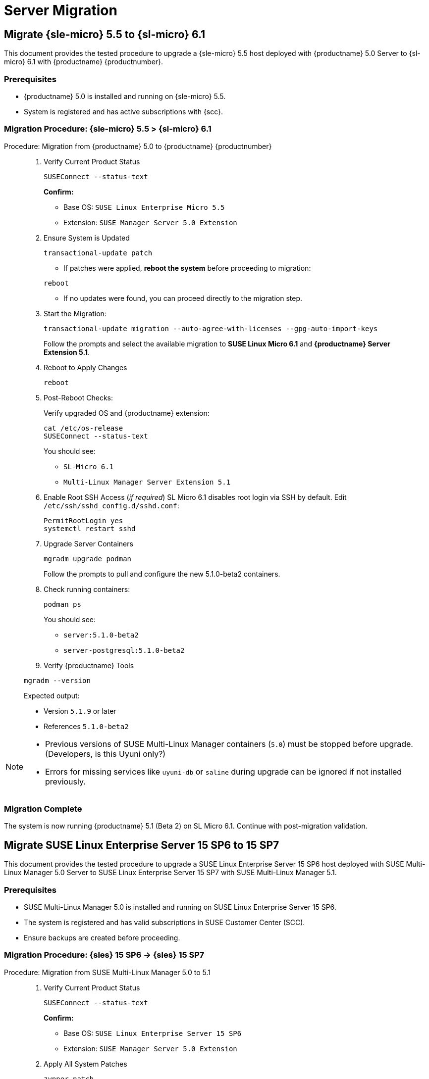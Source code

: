 = Server Migration 


== Migrate {sle-micro} 5.5 to {sl-micro} 6.1


This document provides the tested procedure to upgrade a {sle-micro} 5.5 host deployed with {productname} 5.0 Server to {sl-micro} 6.1 with {productname} {productnumber}.

=== Prerequisites

* {productname} 5.0 is installed and running on {sle-micro} 5.5.
* System is registered and has active subscriptions with {scc}.

=== Migration Procedure: {sle-micro} 5.5 > {sl-micro} 6.1

.Procedure: Migration from {productname} 5.0 to {productname} {productnumber}
[role=procedure]
_____

. Verify Current Product Status

+

[source,console]
----
SUSEConnect --status-text
----

+

**Confirm:**

- Base OS: `SUSE Linux Enterprise Micro 5.5`
- Extension: `SUSE Manager Server 5.0 Extension`

+

. Ensure System is Updated

+

[source,console]
----
transactional-update patch
----

+


* If patches were applied, **reboot the system** before proceeding to migration:

[source,console]
----
reboot
----

* If no updates were found, you can proceed directly to the migration step.

+

. Start the Migration:

+

[source,console]
----
transactional-update migration --auto-agree-with-licenses --gpg-auto-import-keys
----

+

Follow the prompts and select the available migration to **SUSE Linux Micro 6.1** and **{productname} Server Extension 5.1**.

+

. Reboot to Apply Changes

+

[source,console]
----
reboot
----

+

. Post-Reboot Checks:

+

Verify upgraded OS and {productname} extension:
+

[source,console]
----
cat /etc/os-release
SUSEConnect --status-text
----

+

You should see:

- `SL-Micro 6.1`
- `Multi-Linux Manager Server Extension 5.1`

+

. Enable Root SSH Access (_if required_)
SL Micro 6.1 disables root login via SSH by default.
Edit `/etc/ssh/sshd_config.d/sshd.conf`:

+

[source,console]
----
PermitRootLogin yes
systemctl restart sshd
----

. Upgrade Server Containers

+

[source,console]
----
mgradm upgrade podman
----

+

Follow the prompts to pull and configure the new 5.1.0-beta2 containers.


. Check running containers:

+

[source,console]
----
podman ps
----

+

You should see:

- `server:5.1.0-beta2`
- `server-postgresql:5.1.0-beta2`

+

. Verify {productname} Tools

[source,console]
----
mgradm --version
----

Expected output:

- Version `5.1.9` or later
- References `5.1.0-beta2`
_____


[NOTE]
====
* Previous versions of SUSE Multi-Linux Manager containers (`5.0`) must be stopped before upgrade. (Developers, is this Uyuni only?)
* Errors for missing services like `uyuni-db` or `saline` during upgrade can be ignored if not installed previously.
====

=== Migration Complete

The system is now running {productname} 5.1 (Beta 2) on SL Micro 6.1. Continue with post-migration validation.

== Migrate SUSE Linux Enterprise Server 15 SP6 to 15 SP7

This document provides the tested procedure to upgrade a SUSE Linux Enterprise Server 15 SP6 host deployed with SUSE Multi-Linux Manager 5.0 Server to SUSE Linux Enterprise Server 15 SP7 with SUSE Multi-Linux Manager 5.1.

=== Prerequisites

* SUSE Multi-Linux Manager 5.0 is installed and running on SUSE Linux Enterprise Server 15 SP6.
* The system is registered and has valid subscriptions in SUSE Customer Center (SCC).
* Ensure backups are created before proceeding.



=== Migration Procedure: {sles} 15 SP6 → {sles} 15 SP7

.Procedure: Migration from SUSE Multi-Linux Manager 5.0 to 5.1
[role=procedure]
_____

. Verify Current Product Status

+

[source,console]
----
SUSEConnect --status-text
----

+

**Confirm:**

- Base OS: `SUSE Linux Enterprise Server 15 SP6`
- Extension: `SUSE Manager Server 5.0 Extension`

+

. Apply All System Patches

+

[source,console]
----
zypper patch
----

+

*Reboot* if the update stack was updated:

[source,console]
----
reboot
----

+

. Register Required Products for SP7

+

[source,console]
----
SUSEConnect --product sle-module-basesystem/15.7/x86_64
SUSEConnect --product sle-module-containers/15.7/x86_64
SUSEConnect --product SLES/15.7/x86_64 --regcode <your-regcode>
SUSEConnect --product Multi-Linux-Manager-Server-SLE/5.1/x86_64 --regcode <your-regcode>
----

+

Ensure that `SUSEConnect --status-text` shows SUSE Linux Enterprise Server 15 SP7 and the SUSE Multi-Linux Manager Server 5.1 extension as active.

+

. Perform the Distribution Upgrade

+

[source,console]
----
zypper --releasever=15.7 dup --download-in-advance
----

+

Confirm when prompted. After the upgrade completes, reboot the system:

[source,console]
----
reboot
----

+

. Post-Reboot: Verify Upgrade Status

+

[source,console]
----
cat /etc/os-release
SUSEConnect --status-text
----

+

Expected output:

- `VERSION="15-SP7"`
- SUSE Multi-Linux Manager Server Extension `5.1` is active

+

. Upgrade Server Containers

+

[source,console]
----
mgradm upgrade podman --registry registry.suse.com/multi-linux-manager/5.1/x86_64 --image server --pgsql-image server-postgresql
----

+

Follow prompts to pull the new container images and reconfigure the environment.

+

. Check Running Containers

+

[source,console]
----
podman ps
----

+

Expected containers:

- `server:5.1.0-beta2`
- `server-postgresql:5.1.0-beta2`

+

. Verify {productname} Tools Version

[source,console]
----
mgradm --version
----

+

Expected output:

- Version `5.1.9` or later
- Image tag `5.1.0-beta2`

_____



[NOTE]
====
* If services like `uyuni-db` or `saline` fail during shutdown, refer to known issues: https://bugzilla.suse.com/show_bug.cgi?id=1243329

* `mgradm stop` may not gracefully handle systemd shutdown in this release; proceed with `mgradm upgrade` directly if needed.
====



=== Migration Complete

The system is now successfully upgraded to SUSE Linux Enterprise Server 15 SP7 and SUSE Multi-Linux Manager 5.1. Validate your setup before resuming production operations.